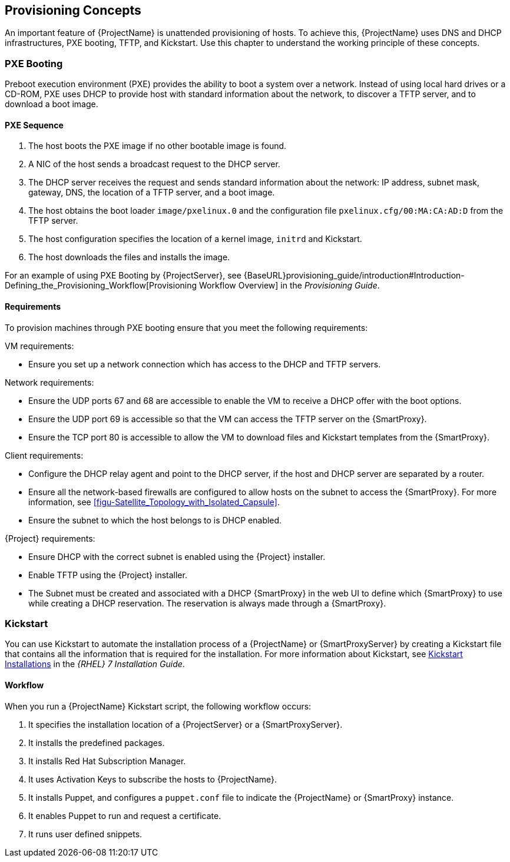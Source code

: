 [[chap-Red_Hat_Satellite-Architecture_Guide-Provisioning_Concepts]]

== Provisioning Concepts
An important feature of {ProjectName} is unattended provisioning of hosts. To achieve this, {ProjectName} uses DNS and DHCP infrastructures, PXE booting, TFTP, and Kickstart. Use this chapter to understand the working principle of these concepts.

=== PXE Booting
Preboot execution environment (PXE) provides the ability to boot a system over a network. Instead of using local hard drives or a CD-ROM, PXE uses DHCP to provide host with standard information about the network, to discover a TFTP server, and to download a boot image.
ifeval::["{build}" == "satellite"]
For more information about setting up a PXE server see the Red{nbsp}Hat Knowledgebase solution https://access.redhat.com/solutions/163253[How to set-up/configure a PXE Server].
endif::[]


==== PXE Sequence

. The host boots the PXE image if no other bootable image is found.
. A NIC of the host sends a broadcast request to the DHCP server.
. The DHCP server receives the request and sends standard information about the network: IP address, subnet mask, gateway, DNS, the location of a TFTP server, and a boot image.
. The host obtains the boot loader `image/pxelinux.0` and the configuration file `pxelinux.cfg/00:MA:CA:AD:D` from the TFTP server.
. The host configuration specifies the location of a kernel image, `initrd` and Kickstart.
. The host downloads the files and installs the image.

For an example of using PXE Booting by {ProjectServer}, see {BaseURL}provisioning_guide/introduction#Introduction-Defining_the_Provisioning_Workflow[Provisioning Workflow Overview] in the _Provisioning Guide_.

==== Requirements
To provision machines through PXE booting ensure that you meet the following requirements:

.VM requirements:

* Ensure you set up a network connection which has access to the DHCP and TFTP servers.

.Network requirements:

* Ensure the UDP ports 67 and 68 are accessible to enable the VM to receive a DHCP offer with the boot options.

* Ensure the UDP port 69 is accessible so that the VM can access the TFTP server on the {SmartProxy}.

* Ensure the TCP port 80 is accessible to allow the VM to download files and Kickstart templates from the {SmartProxy}.

.Client requirements:

* Configure the DHCP relay agent and point to the DHCP server, if the host and DHCP server are separated by a router.

* Ensure all the network-based firewalls are configured to allow hosts on the subnet to access the {SmartProxy}. For more information, see xref:figu-Satellite_Topology_with_Isolated_Capsule[].

* Ensure the subnet to which the host belongs to is DHCP enabled.

.{Project} requirements:

* Ensure DHCP with the correct subnet is enabled using the {Project} installer.

* Enable TFTP using the {Project} installer.

* The Subnet must be created and associated with a DHCP {SmartProxy} in the web UI to define which {SmartProxy} to use while creating a DHCP reservation. The reservation is always made through a {SmartProxy}.

=== Kickstart
You can use Kickstart to automate the installation process of a {ProjectName} or {SmartProxyServer} by creating a Kickstart file that contains all the information that is required for the installation. For more information about Kickstart, see https://access.redhat.com/documentation/en-US/Red_Hat_Enterprise_Linux/7/html/Installation_Guide/chap-kickstart-installations.html[Kickstart Installations] in the _{RHEL} 7 Installation Guide_.

==== Workflow
When you run a {ProjectName} Kickstart script, the following workflow occurs:

. It specifies the installation location of a {ProjectServer} or a {SmartProxyServer}.
. It installs the predefined packages.
. It installs Red{nbsp}Hat Subscription Manager.
. It uses Activation Keys to subscribe the hosts to {ProjectName}.
. It installs Puppet, and configures a `puppet.conf` file to indicate the {ProjectName} or {SmartProxy} instance.
. It enables Puppet to run and request a certificate.
. It runs user defined snippets.
